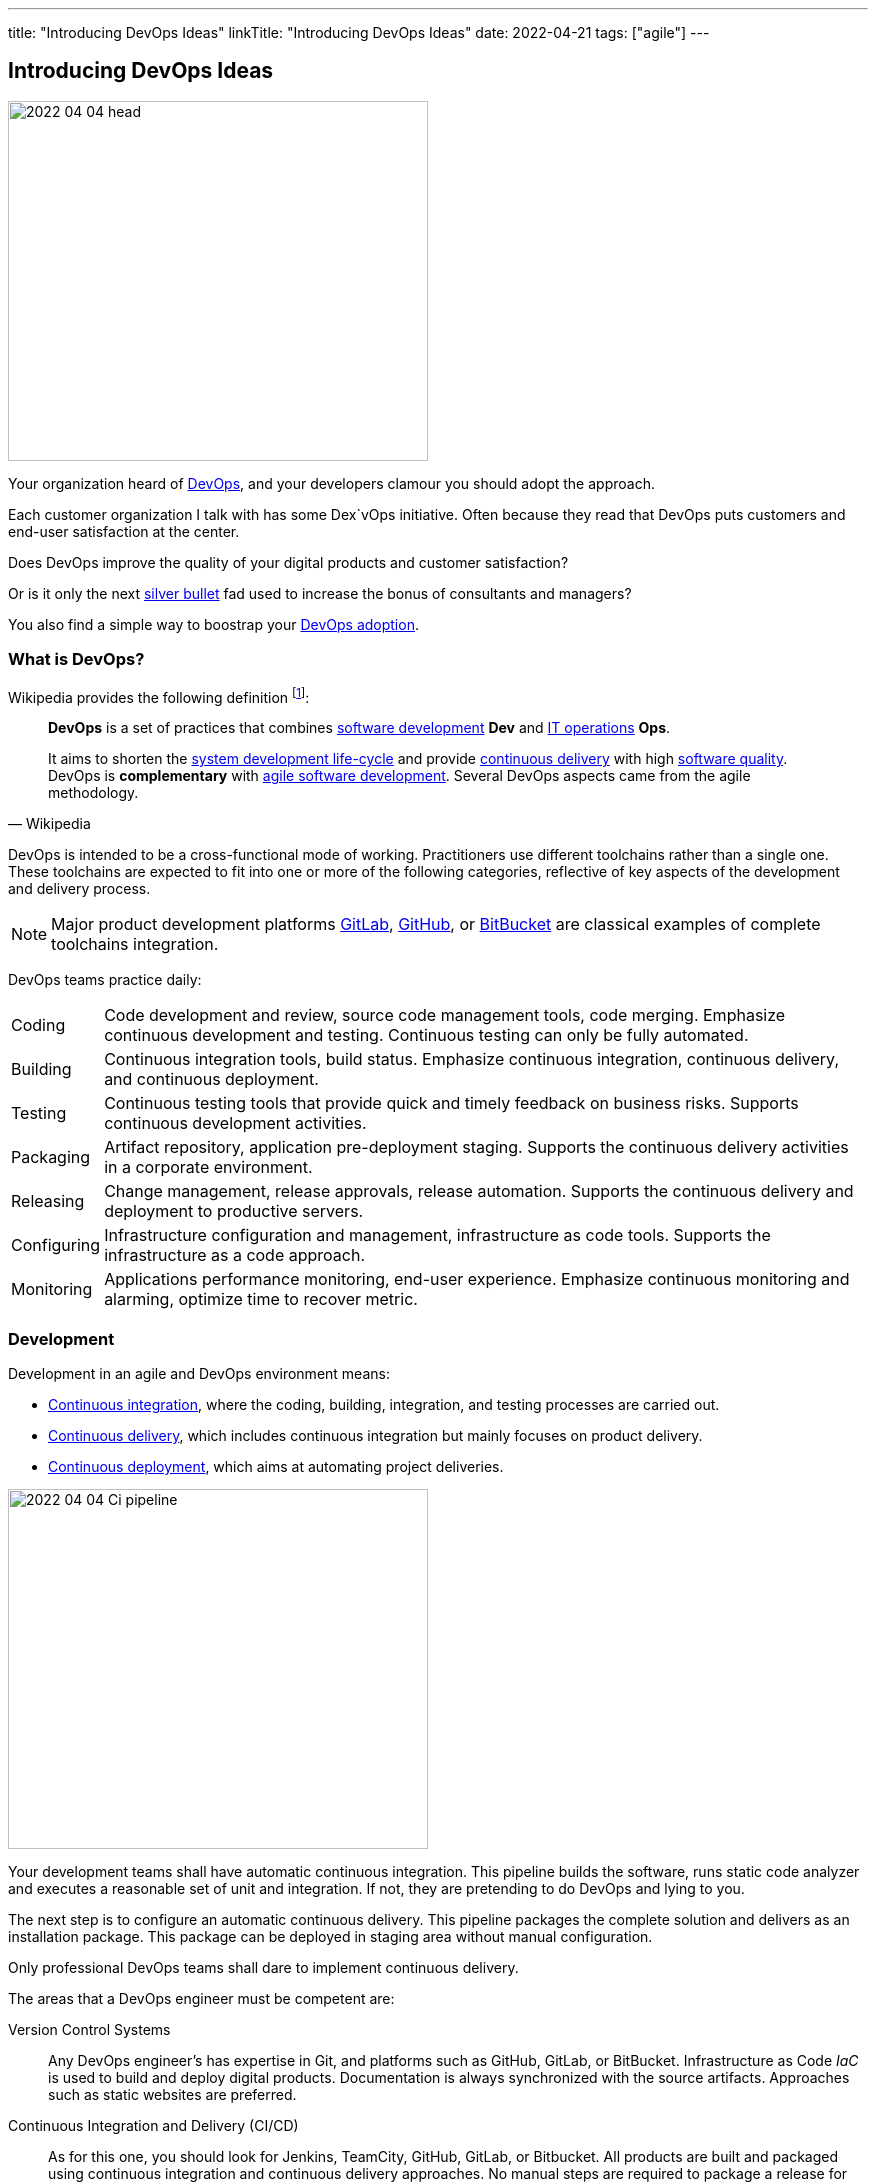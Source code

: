 ---
title: "Introducing DevOps Ideas"
linkTitle: "Introducing DevOps Ideas"
date: 2022-04-21
tags: ["agile"]
---

== Introducing DevOps Ideas
:author: Marcel Baumann
:email: <marcel.baumann@tangly.net>
:homepage: https://www.tangly.net/
:company: https://www.tangly.net/[tangly llc]

image::2022-04-04-head.png[width=420,height=360,role=left]

Your organization heard of https://en.wikipedia.org/wiki/DevOps[DevOps], and your developers clamour you should adopt the approach.

Each customer organization I talk with has some Dex`vOps initiative.
Often because they read that DevOps puts customers and end-user satisfaction at the center.

Does DevOps improve the quality of your digital products and customer satisfaction?

Or is it only the next https://en.wikipedia.org/wiki/No_Silver_Bullet[silver bullet] fad used to increase the bonus of consultants and managers?

You also find a simple way to boostrap your <<bootstrap-devops-adoption, DevOps adoption>>.

=== What is DevOps?

Wikipedia provides the following definition
footnote:[The first conference dedicated to DevOps themes was held in 2009 in Ghent, Belgium.]:

[quote,Wikipedia]
____
*DevOps* is a set of practices that combines https://en.wikipedia.org/wiki/Software_development[software development] *Dev* and
https://en.wikipedia.org/wiki/IT_operations[IT operations] *Ops*.

It aims to shorten the https://en.wikipedia.org/wiki/Systems_development_life_cycle[system development life-cycle] and provide
https://en.wikipedia.org/wiki/Continuous_delivery[continuous delivery] with high https://en.wikipedia.org/wiki/Software_quality[software quality].
DevOps is *complementary* with https://en.wikipedia.org/wiki/Agile_software_development[agile software development].
Several DevOps aspects came from the agile methodology.
____

DevOps is intended to be a cross-functional mode of working.
Practitioners use different toolchains rather than a single one.
These toolchains are expected to fit into one or more of the following categories, reflective of key aspects of the development and delivery process.

[NOTE]
====
Major product development platforms https://gitlab.com/[GitLab], https://github.com/[GitHub], or https://bitbucket.org/dashboard/overview[BitBucket] are classical examples of complete toolchains integration.
====

DevOps teams practice daily:

[horizontal]
Coding:: Code development and review, source code management tools, code merging.
Emphasize continuous development and testing.
Continuous testing can only be fully automated.
Building:: Continuous integration tools, build status.
Emphasize continuous integration, continuous delivery, and continuous deployment.
Testing:: Continuous testing tools that provide quick and timely feedback on business risks.
Supports continuous development activities.
Packaging:: Artifact repository, application pre-deployment staging.
Supports the continuous delivery activities in a corporate environment.
Releasing:: Change management, release approvals, release automation.
Supports the continuous delivery and deployment to productive servers.
Configuring:: Infrastructure configuration and management, infrastructure as code tools.
Supports the infrastructure as a code approach.
Monitoring:: Applications performance monitoring, end-user experience.
Emphasize continuous monitoring and alarming, optimize time to recover metric.

=== Development

Development in an agile and DevOps environment means:

* https://en.wikipedia.org/wiki/Continuous_integration[Continuous integration], where the coding, building, integration, and testing processes are carried out.
* https://en.wikipedia.org/wiki/Continuous_delivery[Continuous delivery], which includes continuous integration but mainly focuses on product delivery.
* https://en.wikipedia.org/wiki/Continuous_deployment[Continuous deployment], which aims at automating project deliveries.

image::2022-04-04-Ci-pipeline.png[width=420,height=360,role=left]

Your development teams shall have automatic continuous integration.
This pipeline builds the software, runs static code analyzer and executes a reasonable set of unit and integration.
If not, they are pretending to do DevOps and lying to you.

The next step is to configure an automatic continuous delivery.
This pipeline packages the complete solution and delivers as an installation package.
This package can be deployed in staging area without manual configuration.

Only professional DevOps teams shall dare to implement continuous delivery.

The areas that a DevOps engineer must be competent are:

Version Control Systems::
Any DevOps engineer's has expertise in Git, and platforms such as GitHub, GitLab, or BitBucket.
Infrastructure as Code _IaC_ is used to build and deploy digital products.
Documentation is always synchronized with the source artifacts.
Approaches such as static websites are preferred.
Continuous Integration and Delivery (CI/CD)::
As for this one, you should look for Jenkins, TeamCity, GitHub, GitLab, or Bitbucket.
All products are built and packaged using continuous integration and continuous delivery approaches.
No manual steps are required to package a release for production.
It is important to note, however, that there are so many DevOps tools out there that it is impossible to cover them.
Testing and Automation Tools::
One of the duties of a DevOps engineer is to speed up the delivery of software to the clients.
Most companies care about the quality of their software and testing has become an essential part of DevOps engineers' job.
Functional and non-functional testing techniques and tools are used to guaranty quality of the installed solutions.
It provides the obvious benefits of automation, and also helps DevOps engineers save a lot of time.
Containers and Cloud Services::
Containers such as Docker and Kubernetes are used to deploy digital solutions.
Microsoft Azure, Google Cloud, Amazon Web Services are some examples.
Communication::
DevOps is not isolated to a specific role or to a specific team in your organization.
A DevOps specialist must have well-developed empathy because their job implies communication with other people.
Conflicts are not going to help them.
Deep understanding of empiricism and transparency of all available information and measurements is a must for successful communication in an agile and DevOps environment.

=== DevSecOps

Security and corporate governance awareness tremendously grew during the beginning of this decade.
Systematic cyberattacks and more stringent citizen protection laws displayed lack of competence in a lot of IT departments.

image::2022-04-04-DevOps-SecDevOps.png[width=420,height=360,role=left]

DevOps engineers shall always also be DevSecOps specialists and master:

Collective Responsibility::
Security is not something ephemeral whose progress and contribution cannot be measured.
Each person in the organization has their own security responsibility and must be aware of their own contribution to the organization's security stance.
Collaboration and Integration::
Security can only be achieved through collaboration, not confrontation.
Pragmatic Implementation::
They focus on application development to ensure safety, privacy and trust in the digital society.
Organizations shall be able to approach security in DevOps in a pragmatic manner.
Bridging the divide between Compliance and Development::
The key to addressing the gap between compliance and development is to identify applicable controls, translating them to appropriate software measures and identifying inflection points within the software lifecycle where these controls can be automated and measured.
Automation::
Software quality can be better by improving the thoroughness, timeliness and frequency of testing.
Processes that can be automated should be automated, and the other ones should be considered for elimination.
Measurement, Monitoring, Report and Action::
The results during software development as well as post-delivery must be continuously controlled by the qualified people at the right time for DevSecOps to succeed.

[#bootstrap-devops-adoption]
=== Bootstrap Your DevOps Adoption

You are already using agile approaches to develop your digital products.
You want to start your journey with DevOps.
Success requires actions in three areas.
First, your development teams must adopt automated pipelines to create a new version of your application and deploy it.
Second, you shall monitor your productive servers to infer service level agreement metrics.
Indicators are used to improve the application to changing usage patterns.
Third, a continuous improvement initiative shall continuously improve quality and effectiveness.

You shall provide at least the following capabilities for all your teams and products:

Development:: Focus on automation and repeatability.
Measure deployment frequency and deployment duration.
* Each product can be checked out locally from a git repository and built with less than five commands.
* Each product is built in a continuous delivery pipeline and packaged for deployment in a staging area or on production.
Static code analysis and automated tests are executed in the pipeline.
They provide an automated, tracked and documented quality gate.
* Each production version is tagged in the repository including associated documentation and technical instructions.
Running:: Focus is on time to repair rather than time between issues.
Measure mean-time to recovery, production failure rate and change failure rate.
* Each instance has a monitoring feature which enabled us to provide realtime information about resource usage, heartbeat, health status and warnings.
You can rely on an automated alert and response system to troubleshoot and monitor your enterprise servers.
The developing team can quickly rectify errors or hiccups in the workflow without disturbing the operations teams.
* Each instance monitor view is accessible to all involved collaborators.
* Each deployed product has a set of measurable targets and the associated metrics to track them.
* You have a documented process to handle security issues in a timely manner.
* You have a documented process to mitigate proactively potential security, performance and governance issues.
A governance goal could be to always update libraries once a security defect is corrected.
Empiricism and data are the building block to quality and sustainable improvements.
Continuous Improvement:: Take small steps.
Measure number of improvements, average lead time, and improvement impact.
* Each product development team has a continuous improvement initiative.
The measures for the next releases are documented and progress is tracked.
* Each measure is regularly evaluated for adequacy and success.
Does the measure improve the overall quality of the product?
Do the actions measurably improve the associated metrics?

=== Checklist

. You give access to a product repository.
I can check out the whole project and build it locally with one command.+
_I shall install the needed development tools based on written instruction available in the repository._
. You give access to a product repository.
I can initiate a full build and delivery in a continuous integration and delivery pipeline.+
_I shall use the CI/CD tool chosen for the product._
. I can check out, build and deploy the two last releases on a staging area with less than ten commands.
. You give me access to the list of all issues and changes ongoing in the repository.
The list is specific to one product.
I see the information such as priority, cycle-time of these issues and in which release the issue was fixed.
. You give me read-only access to the health dashboard of any test and productive server on which the product runs.
I see
* Uptime, availability, last down events with time of occurrence, duration, and explanation.
* Database, memory, CPU, etc. usage and trends,
* List of alarms with the involved components and resolution status.
. You give a list of improvements to continuously improve the quality of the product.
For each improvement, a list of actions and their status are available.
. You automate everything.
All automation solutions are documented.
Manual configuration or installation are banned.

Microsoft has published a checklist for https://docs.microsoft.com/en-us/azure/architecture/checklist/dev-ops[Azure DevOps].

A vendor-agnostic checklist is https://devopschecklist.com/[the DevOps checklist].

Here are some of the most critical DevOps metrics
footnote:[The DevOps Research and assessment DORA has defined these key metrics and a strong correlation with high-performance organizations.]:

[horizontal]
Deployment Frequency::
It analyzes how frequently you are deploying the current release of software into production.
Deployment automation is covered through https://en.wikipedia.org/wiki/Continuous_deployment[continuous deployment] and
https://en.wikipedia.org/wiki/Continuous_delivery[continuous delivery].
Higher frequencies correlate with high-performance teams.
Average Lead Time::
It identifies how long it takes to develop, examine, deliver, and deploy a brand-new requirement through https://en.wikipedia.org/wiki/Lead_time[lead time] tracking.
https://en.wikipedia.org/wiki/Value_stream[Value stream] approaches emphasize optimizing lead time.
Meantime To Recovery::
Measures the time between an interruption due to deployment or system failure and full recovery through
https://en.wikipedia.org/wiki/Mean_time_to_recovery[mean time to recovery] _MTTR_ tracking.
Focus is on efficient recovery and away from mean time between failure.
If your organization can recover in minutes, the failure rate is seldom critical.
Change Failure Rate::
Indicates how often a team’s changes or hotfixes lead to failures after the code has been deployed.

Additional metrics often are:

[horizontal]
Deployment Speed::
It suggests how quickly you can deploy a new software version into the production environment.
Production Failure Rate::
It analyses how frequently your software crashes in production for a particular period through
https://en.wikipedia.org/wiki/Failure_rate[failure rate].

=== Cultural change

DevOps initiatives create cultural changes in companies by transforming the way operations, developers, and testers collaborate during the development and delivery processes.
Getting these groups to work cohesively is a critical challenge in enterprise adoption.
DevOps is as much about culture, the toolchains are only instruments to implement the approach.

Organizational culture is a strong predictor of IT and organizational performance.
Cultural practices such as information flow, collaboration, shared responsibilities, learning from failures and encouraging new ideas are central to DevOps.

Team-building and other employee engagement activities are often used to create an environment that fosters this communication and cultural change within an organization.
DevOps as a service approach allows developers and operations teams to take greater control of their applications and infrastructure without hindering speed.
It also transfers the onus of owning a problem on to the development team, making them much more careful in their stride.

The 2015 State of DevOps Report discovered that the top seven measures with the strongest correlation to organizational culture and successful DevOps are:

. Organizational investment,
. Team leaders' experience and effectiveness,
. Continuous delivery,
. The ability of different disciplines _development, operations, and security_ to achieve win-win outcomes,
. Organizational performance,
. Deployment pain,
. Lean management practices.

=== Lessons Learnt

DevOps will only be successful if your organization adopts agile values.

* Support transparency, inspection and adaption.
* These pillars are central to empiricism and lean thinking.
* Nurture commitment, focus, openness, respect and courage.

These are the official values of {ref-scrum}.

Be honest with yourself.

If you do not have concrete and visible initiatives in the areas of development _Dev_, running _Ops_ and continuous improvement, you are just pretending to be a professional.
But in reality you are just an amateur.

=== Glossary

[horizontal]
Continuous Integration::
Fowler, 2006 - a software development practice where members of a team integrate their work frequently, usually at least daily.
Multiple integrations per day shall be possible.
Each integration is verified by an automated build including tests to quickly detect errors.
Pair Programming::
Williams & Kessler, 2003 – style of programming in which two programmers work side by side at one computer, continually collaborating on the same design, algorithm, code, or test.
The *driver* types and writes the design.
The *navigator* observes the driver and looks for defects.
Refactoring::
Fowler, 2014 - the process of changing a software system in such a way that it does not change the external structure of the code, only the internal.
When you refactor, you are simply improving the design of the code after it has been written.
Single Command Build::
Biedenharn, personal communication, October 2018 - describes the goal of automating the process of turning the code into a fully functional program.
It functions with a single command, thus not requiring a multistep procedure.
Single Source Repository::
Fowler, 2006 - allows teams to keep the main project codebase in one easy-to-access location.
This allows for easy version control; and, for any new team members to get up and running easily.
Technical Excellence::
managing constraints on software development via techniques, individual skills, and practices as a team.
Generally, this includes test-driven development, collective code ownership, continuous integration, _ego-less programming_ (Gerald Weinberg).
Personal commitment to self-improvement in pursuit of software development as a craft is the driver for technical excellence.
Test-Driven Development::
Beck, 2014 - development driven by automated tests.
. Red: Write a test that does not work.
. Green: Make the test work quickly.
. Refactor: Clear up all duplications made in the process to make the test work.
Unit Testing::
testing the smallest units possible to prove what was written is true.
Unit testing frameworks are Xunit or NUnit for C# and .Net, Junit for Java, PyUnit for Python, Cppunit for C++.

[bibliography]
=== References

* [[[devops-sme, 1]]] link:../../2021/devops-for-small-applications/[DevOps for Small Applications]
Marcel Baumann. 2021
* [[[zero-defect, 2]]] link:../../2020/advocate-zero-bug-policy-in-your-projects/[Advocate Zero Bug Policy in Your Projects]
Marcel Baumann. 2020
